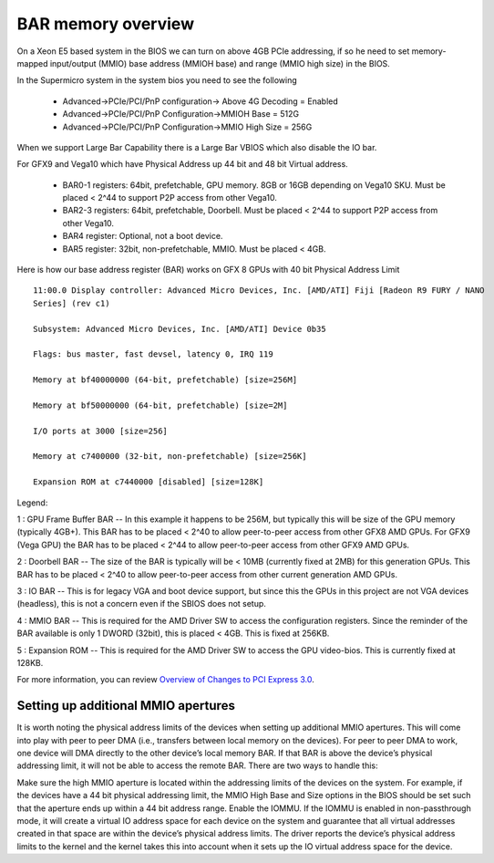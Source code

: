 .. meta::
   :description: Learn about BAR memory and how it is used to handle physical address limit in ROCm
   :keywords: BAR memory, MMIO, GPU memory, Physical Address Limit, AMD, ROCm

BAR memory overview
====================================
On a Xeon E5 based system in the BIOS we can turn on above 4GB PCIe addressing, if so he need to set
memory-mapped input/output (MMIO) base address (MMIOH base) and range (MMIO high size) in the BIOS.

In the Supermicro system in the system bios you need to see the following

  * Advanced->PCIe/PCI/PnP configuration-\> Above 4G Decoding = Enabled
  * Advanced->PCIe/PCI/PnP Configuration-\>MMIOH Base = 512G
  * Advanced->PCIe/PCI/PnP Configuration-\>MMIO High Size = 256G

When we support Large Bar Capability there is a Large Bar VBIOS which also disable the IO bar.

For GFX9 and Vega10 which have Physical Address up 44 bit and 48 bit Virtual address.

  * BAR0-1 registers: 64bit, prefetchable, GPU memory. 8GB or 16GB depending on Vega10 SKU. Must
    be placed < 2^44 to support P2P  	access from other Vega10.
  * BAR2-3 registers: 64bit, prefetchable, Doorbell. Must be placed \< 2^44 to support P2P access from
    other Vega10.
  * BAR4 register: Optional, not a boot device.
  * BAR5 register: 32bit, non-prefetchable, MMIO. Must be placed \< 4GB.

Here is how our base address register (BAR) works on GFX 8 GPUs with 40 bit Physical Address Limit ::

  11:00.0 Display controller: Advanced Micro Devices, Inc. [AMD/ATI] Fiji [Radeon R9 FURY / NANO
  Series] (rev c1)

  Subsystem: Advanced Micro Devices, Inc. [AMD/ATI] Device 0b35

  Flags: bus master, fast devsel, latency 0, IRQ 119

  Memory at bf40000000 (64-bit, prefetchable) [size=256M]

  Memory at bf50000000 (64-bit, prefetchable) [size=2M]

  I/O ports at 3000 [size=256]

  Memory at c7400000 (32-bit, non-prefetchable) [size=256K]

  Expansion ROM at c7440000 [disabled] [size=128K]

Legend:

1 : GPU Frame Buffer BAR -- In this example it happens to be 256M, but typically this will be size of the
GPU memory (typically 4GB+). This BAR has to be placed \< 2^40 to allow peer-to-peer access from
other GFX8 AMD GPUs. For GFX9 (Vega GPU) the BAR has to be placed \< 2^44 to allow peer-to-peer
access from other GFX9 AMD GPUs.

2 : Doorbell BAR -- The size of the BAR is typically will be \< 10MB (currently fixed at 2MB) for this
generation GPUs. This BAR has to be placed \< 2^40 to allow peer-to-peer access from other current
generation AMD GPUs.

3 : IO BAR -- This is for legacy VGA and boot device support, but since this the GPUs in this project are
not VGA devices (headless), this is not a concern even if the SBIOS does not setup.

4 : MMIO BAR -- This is required for the AMD Driver SW to access the configuration registers. Since the
reminder of the BAR available is only 1 DWORD (32bit), this is placed \< 4GB. This is fixed at 256KB.

5 : Expansion ROM -- This is required for the AMD Driver SW to access the GPU video-bios. This is
currently fixed at 128KB.

For more information, you can review
`Overview of Changes to PCI Express 3.0 <https://www.mindshare.com/files/resources/PCIe%203-0.pdf>`_.


Setting up additional MMIO apertures
---------------------------------------

It is worth noting the physical address limits of the devices when setting up additional MMIO apertures.  This will come into play with peer to peer DMA (i.e., transfers between local memory on the devices).  For peer to peer DMA to work, one device will DMA directly to the other device’s local memory BAR.  If that BAR is above the device’s physical addressing limit, it will not be able to access the remote BAR.  There are two ways to handle this:

Make sure the high MMIO aperture is located within the addressing limits of the devices on the system.  For example, if the devices have a 44 bit physical addressing limit, the MMIO High Base and Size options in the BIOS should be set such that the aperture ends up within a 44 bit address range.
Enable the IOMMU.  If the IOMMU is enabled in non-passthrough mode, it will create a virtual IO address space for each device on the system and guarantee that all virtual addresses created in that space are within the device’s physical address limits.  The driver reports the device’s physical address limits to the kernel and the kernel takes this into account when it sets up the IO virtual address space for the device.